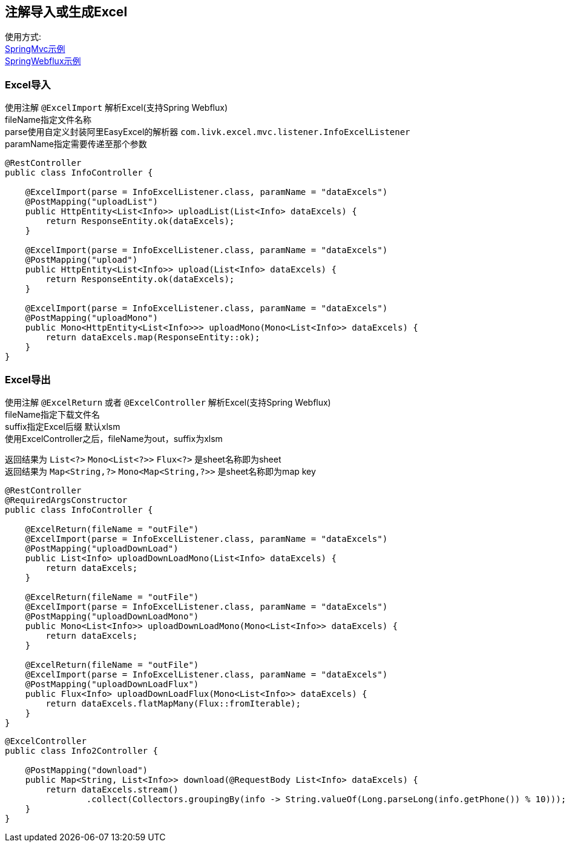 [[excel-spring-boot-autoconfigure]]
== 注解导入或生成Excel

使用方式: +
link:../../spring-excel/spring-excel-example[SpringMvc示例] +
link:../../spring-excel/spring-webflux-excel-example[SpringWebflux示例] +

=== Excel导入

使用注解 `@ExcelImport` 解析Excel(支持Spring Webflux) +
fileName指定文件名称 +
parse使用自定义封装阿里EasyExcel的解析器 `com.livk.excel.mvc.listener.InfoExcelListener` +
paramName指定需要传递至那个参数 +

[source,java,indent=0]
----
@RestController
public class InfoController {

    @ExcelImport(parse = InfoExcelListener.class, paramName = "dataExcels")
    @PostMapping("uploadList")
    public HttpEntity<List<Info>> uploadList(List<Info> dataExcels) {
        return ResponseEntity.ok(dataExcels);
    }

    @ExcelImport(parse = InfoExcelListener.class, paramName = "dataExcels")
    @PostMapping("upload")
    public HttpEntity<List<Info>> upload(List<Info> dataExcels) {
        return ResponseEntity.ok(dataExcels);
    }

    @ExcelImport(parse = InfoExcelListener.class, paramName = "dataExcels")
    @PostMapping("uploadMono")
    public Mono<HttpEntity<List<Info>>> uploadMono(Mono<List<Info>> dataExcels) {
        return dataExcels.map(ResponseEntity::ok);
    }
}
----

=== Excel导出

使用注解 `@ExcelReturn` 或者 `@ExcelController` 解析Excel(支持Spring Webflux) +
fileName指定下载文件名 +
suffix指定Excel后缀 默认xlsm +
使用ExcelController之后，fileName为out，suffix为xlsm

返回结果为 `List<?>` `Mono<List<?>>` `Flux<?>` 是sheet名称即为sheet +
返回结果为 `Map<String,?>` `Mono<Map<String,?>>` 是sheet名称即为map key +

[source,java,indent=0]
----
@RestController
@RequiredArgsConstructor
public class InfoController {

    @ExcelReturn(fileName = "outFile")
    @ExcelImport(parse = InfoExcelListener.class, paramName = "dataExcels")
    @PostMapping("uploadDownLoad")
    public List<Info> uploadDownLoadMono(List<Info> dataExcels) {
        return dataExcels;
    }

    @ExcelReturn(fileName = "outFile")
    @ExcelImport(parse = InfoExcelListener.class, paramName = "dataExcels")
    @PostMapping("uploadDownLoadMono")
    public Mono<List<Info>> uploadDownLoadMono(Mono<List<Info>> dataExcels) {
        return dataExcels;
    }

    @ExcelReturn(fileName = "outFile")
    @ExcelImport(parse = InfoExcelListener.class, paramName = "dataExcels")
    @PostMapping("uploadDownLoadFlux")
    public Flux<Info> uploadDownLoadFlux(Mono<List<Info>> dataExcels) {
        return dataExcels.flatMapMany(Flux::fromIterable);
    }
}
----

[source,java,indent=0]
----
@ExcelController
public class Info2Controller {

    @PostMapping("download")
    public Map<String, List<Info>> download(@RequestBody List<Info> dataExcels) {
        return dataExcels.stream()
                .collect(Collectors.groupingBy(info -> String.valueOf(Long.parseLong(info.getPhone()) % 10)));
    }
}
----
